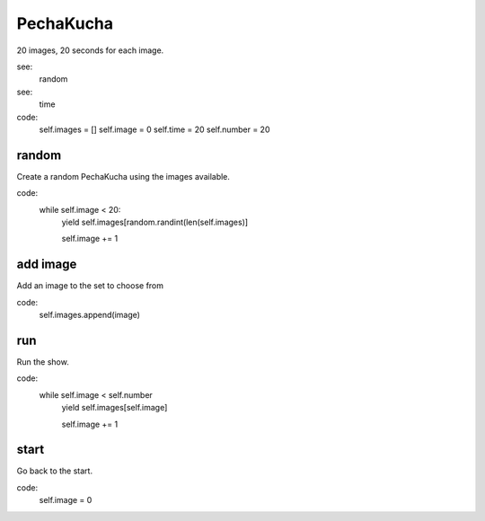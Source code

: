 PechaKucha
==========

20 images, 20 seconds for each image.

see:
    random

see:
    time    

code:
    self.images = []
    self.image = 0
    self.time = 20
    self.number = 20

random
------

Create a random PechaKucha using the images available.

code:
     while self.image < 20:
         yield self.images[random.randint(len(self.images)]
         
         self.image += 1
         

add image
---------

Add an image to the set to choose from

code:
    self.images.append(image)


run
---

Run the show.

code:
     while self.image < self.number
         yield self.images[self.image]

         self.image += 1


start
-----

Go back to the start.

code:
    self.image = 0

     
